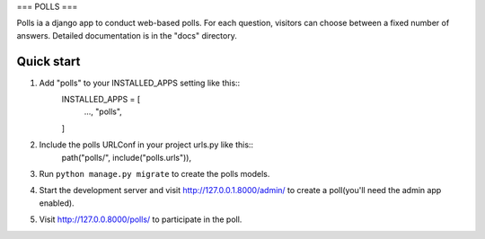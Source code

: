 ===
POLLS
===

Polls ia a django app to conduct web-based polls. For each question, visitors can choose between a fixed number of answers.
Detailed documentation is in the "docs" directory.

Quick start
-----------
1. Add "polls" to your INSTALLED_APPS setting like this::
    INSTALLED_APPS = [
        ...,
        "polls",
    ]

2. Include the polls URLConf in your project urls.py like this::
    path("polls/", include("polls.urls")),

3. Run ``python manage.py migrate`` to create the polls models.

4. Start the development server and visit http://127.0.0.1.8000/admin/ to create a poll(you'll need the admin app enabled).

5. Visit http://127.0.0.8000/polls/ to participate in the poll.